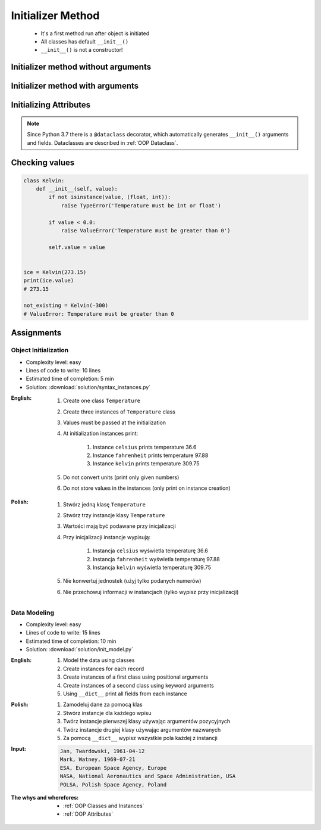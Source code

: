 .. _OOP Initializer Method:

******************
Initializer Method
******************


.. highlights::
    * It's a first method run after object is initiated
    * All classes has default ``__init__()``
    * ``__init__()`` is not a constructor!


Initializer method without arguments
====================================
.. code-block:: python
    :caption: Initializer method without arguments

    class Astronaut:
        def __init__(self):
            print('My name... Jose Jimenez')


    jose = Astronaut()
    # My name... Jose Jimenez


Initializer method with arguments
=================================
.. code-block:: python
    :caption: Initializer method with arguments

    class Astronaut:
        def __init__(self, name):
            print(f'My name... {name}')


    jose = Astronaut('Jose Jimenez')
    # My name... Jose Jimenez

    mark = Astronaut(name='Mark Watney')
    # My name... Mark Watney

    ivan = Astronaut()
    # TypeError: __init__() missing 1 required positional argument: 'name'

.. code-block:: python
    :caption: Method argument with default value

    class Astronaut:
        def __init__(self, name='Unknown'):
            print(f'My name... {name}')


    jose = Astronaut('Jose Jimenez')
    # My name... Jose Jimenez

    mark = Astronaut(name='Mark Watney')
    # My name... Mark Watney

    ivan = Astronaut()
    # My name... Unknown


Initializing Attributes
=======================
.. code-block:: python
    :caption: Init time attributes

    class Astronaut:
        def __init__(self):
            self.first_name = 'Mark'
            self.last_name = 'Watney'


    mark = Astronaut()

    print(mark.first_name)      # Mark
    print(mark.last_name)       # Watney
    print(mark.missions)        # AttributeError: 'Astronaut' object has no attribute 'mission'

.. code-block:: python
    :caption: Init time attributes

    class Astronaut:
        def __init__(self):
            self.first_name = 'Mark'
            self.lastname = 'Watney'


    mark = Astronaut()
    print(mark.first_name)      # Mark
    print(mark.last_name)       # Watney
    print(mark.missions)        # AttributeError: 'Astronaut' object has no attribute 'mission'

    ivan = Astronaut()
    print(ivan.first_name)      # Mark
    print(ivan.last_name)       # Watney
    print(ivan.missions)        # AttributeError: 'Astronaut' object has no attribute 'mission'

.. code-block:: python
    :caption: Init time attributes

    class Astronaut:
        def __init__(self, a, b):
            self.first_name = a
            self.last_name = b


    mark = Astronaut('Mark', 'Watney')
    print(mark.first_name)      # Mark
    print(mark.last_name)       # Watney
    print(mark.missions)        # AttributeError: 'Astronaut' object has no attribute 'mission'

    ivan = Astronaut(firstname='Ivan', lastname='Ivanovich')
    print(ivan.first_name)      # Ivan
    print(ivan.last_name)       # Ivanovich
    print(ivan.missions)        # AttributeError: 'Astronaut' object has no attribute 'mission'

.. code-block:: python
    :caption: Init time attributes

    class Astronaut:
        def __init__(self, first_name, last_name):
            self.first_name = first_name
            self.last_name = last_name


    mark = Astronaut('Mark', 'Watney')
    print(mark.first_name)      # Mark
    print(mark.last_name)       # Watney
    print(mark.missions)        # AttributeError: 'Astronaut' object has no attribute 'mission'

    ivan = Astronaut(firstname='Ivan', lastname='Ivanovich')
    print(ivan.first_name)      # Ivan
    print(ivan.last_name)       # Ivanovich
    print(ivan.missions)        # AttributeError: 'Astronaut' object has no attribute 'mission'

.. code-block:: python
    :caption: Init time attributes

    class Astro:
        def __init__(self, first_name, last_name):
            self.full_name = f'{first_name} {last_name}'


    mark = Astro('Mark', 'Watney')

    print(mark.full_name)       # Mark Watney
    print(mark.first_name)      # AttributeError: 'Astro' object has no attribute 'firstname'
    print(mark.last_name)       # AttributeError: 'Astro' object has no attribute 'lastname'

.. code-block:: python
    :caption: Init time attributes

    class Point:
        def __init__(self, x, y, z=0):
            self.x = x
            self.y = y
            self.z = z


    p1 = Point(10, 20)
    p2 = Point(x=10, y=20)

    p3 = Point(10, 20, 30)
    p4 = Point(10, 20, z=30)
    p5 = Point(x=10, y=20, z=30)

.. code-block:: python
    :caption: Init time attributes

    class Iris:
        def __init__(self, sepal_length, sepal_width,
                     petal_length, petal_width, species):

            self.sepal_length = sepal_length
            self.sepal_width = sepal_width
            self.petal_length = petal_length
            self.petal_width = petal_width
            self.species = species


    setosa = Iris(
        sepal_length=5.1,
        sepal_width=3.5,
        petal_length=1.4,
        petal_width=0.2,
        species='setosa')

    virginica = Iris(
        sepal_length=5.8,
        sepal_width=2.7,
        petal_length=5.1,
        petal_width=1.9,
        species='virginica')


    print(setosa.sepal_length)      # 5.1
    print(setosa.sepal_width)       # 3.5
    print(setosa.petal_length)      # 1.4
    print(setosa.petal_width)       # 0.2
    print(setosa.species)           # setosa

    print(virginica.sepal_length)   # 5.8
    print(virginica.sepal_width)    # 2.7
    print(virginica.petal_length)   # 5.1
    print(virginica.petal_width)    # 1.9
    print(virginica.species)        # virginica

.. note:: Since Python 3.7 there is a ``@dataclass`` decorator, which automatically generates ``__init__()`` arguments and fields. Dataclasses are described in :ref:`OOP Dataclass`.


Checking values
===============
.. code-block:: python

    class Kelvin:
        def __init__(self, value):
            if not isinstance(value, (float, int)):
                raise TypeError('Temperature must be int or float')

            if value < 0.0:
                raise ValueError('Temperature must be greater than 0')

            self.value = value


    ice = Kelvin(273.15)
    print(ice.value)
    # 273.15

    not_existing = Kelvin(-300)
    # ValueError: Temperature must be greater than 0


Assignments
===========

Object Initialization
---------------------
* Complexity level: easy
* Lines of code to write: 10 lines
* Estimated time of completion: 5 min
* Solution: :download:`solution/syntax_instances.py`

:English:
    #. Create one class ``Temperature``
    #. Create three instances of ``Temperature`` class
    #. Values must be passed at the initialization
    #. At initialization instances print:

        #. Instance ``celsius`` prints temperature 36.6
        #. Instance ``fahrenheit`` prints temperature 97.88
        #. Instance ``kelvin`` prints temperature 309.75

    #. Do not convert units (print only given numbers)
    #. Do not store values in the instances (only print on instance creation)

:Polish:
    #. Stwórz jedną klasę ``Temperature``
    #. Stwórz trzy instancje klasy ``Temperature``
    #. Wartości mają być podawane przy inicjalizacji
    #. Przy inicjalizacji instancje wypisują:

        #. Instancja ``celsius`` wyświetla temperaturę 36.6
        #. Instancja ``fahrenheit`` wyświetla temperaturę 97.88
        #. Instancja ``kelvin`` wyświetla temperaturę 309.75

    #. Nie konwertuj jednostek (użyj tylko podanych numerów)
    #. Nie przechowuj informacji w instancjach (tylko wypisz przy inicjalizacji)

Data Modeling
-------------
* Complexity level: easy
* Lines of code to write: 15 lines
* Estimated time of completion: 10 min
* Solution: :download:`solution/init_model.py`

:English:
    #. Model the data using classes
    #. Create instances for each record
    #. Create instances of a first class using positional arguments
    #. Create instances of a second class using keyword arguments
    #. Using ``__dict__`` print all fields from each instance

:Polish:
    #. Zamodeluj dane za pomocą klas
    #. Stwórz instancje dla każdego wpisu
    #. Twórz instancje pierwszej klasy używając argumentów pozycyjnych
    #. Twórz instancje drugiej klasy używając argumentów nazwanych
    #. Za pomocą ``__dict__`` wypisz wszystkie pola każdej z instancji

:Input:
    .. code-block:: text

        Jan, Twardowski, 1961-04-12
        Mark, Watney, 1969-07-21
        ESA, European Space Agency, Europe
        NASA, National Aeronautics and Space Administration, USA
        POLSA, Polish Space Agency, Poland

:The whys and wherefores:
    * :ref:`OOP Classes and Instances`
    * :ref:`OOP Attributes`
